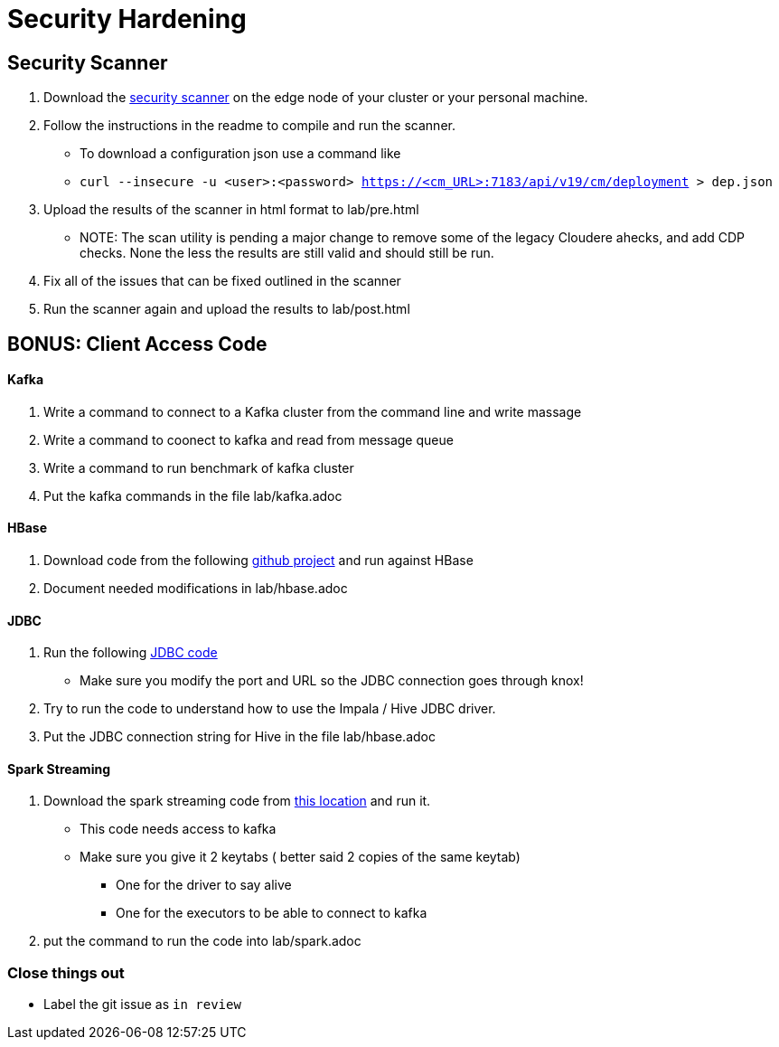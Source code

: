 
= Security Hardening


== Security Scanner

1. Download the link:https://github.infra.cloudera.com/tristan/sec-score[security scanner]
on the edge node of your cluster or your personal machine.
1. Follow the instructions in the readme to compile and run the scanner.
* To download a configuration json use a command like
* `curl --insecure -u <user>:<password> https://<cm_URL>:7183/api/v19/cm/deployment > dep.json`
1. Upload the results of the scanner in html format to lab/pre.html
* NOTE: The scan utility is pending a major change to remove some of the legacy Cloudere ahecks, and add CDP checks.
None the less the results are still valid and should still be run.
1. Fix all of the issues that can be fixed outlined in the scanner
1. Run the scanner again and upload the results to lab/post.html


== BONUS: Client Access Code

==== Kafka
1. Write a command to connect to a Kafka cluster from the command line and write massage
1. Write a command to coonect to kafka and read from message queue
1. Write a command to run benchmark of kafka cluster
1. Put the kafka commands in the file lab/kafka.adoc

==== HBase

1. Download code from the following link:https://github.infra.cloudera.com/jlord/hbase-example[github project] and run against HBase
1. Document needed modifications in lab/hbase.adoc

==== JDBC

1. Run the following link:https://github.com/onefoursix/Cloudera-Impala-JDBC-Example/[JDBC code]
* Make sure you modify the port and URL so the JDBC connection goes through knox!
1. Try to run the code to understand how to use the Impala / Hive JDBC driver.
1. Put the JDBC connection string for Hive in the file lab/hbase.adoc

==== Spark Streaming

1. Download the spark streaming code from link:https://docs.cloudera.com/runtime/7.2.0/developing-spark-applications/topics/spark-streaming-example.html[this location] and run it.

* This code needs access to kafka
* Make sure you give it 2 keytabs ( better said 2 copies of the same keytab)
** One for the driver to say alive
** One for the executors to be able to connect to kafka

1. put the command to run the code into lab/spark.adoc

=== Close things out

** Label the git issue as `in review`
